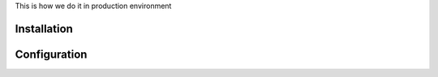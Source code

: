 This is how we do it in production environment

Installation
============



Configuration
=============
